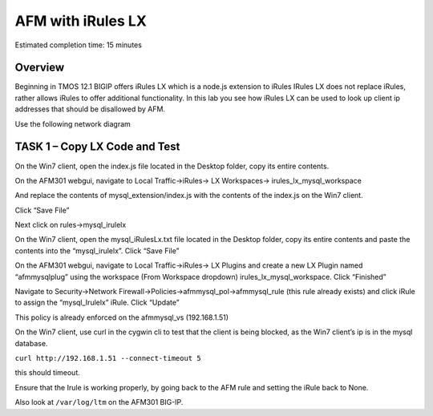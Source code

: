 AFM with iRules LX
==================

Estimated completion time: 15 minutes

Overview
~~~~~~~~

Beginning in TMOS 12.1 BIGIP offers iRules LX which is a node.js
extension to iRules IRules LX does not replace iRules, rather allows
iRules to offer additional functionality. In this lab you see how iRules
LX can be used to look up client ip addresses that should be disallowed
by AFM.

Use the following network diagram

|image98|

TASK 1 – Copy LX Code and Test
~~~~~~~~~~~~~~~~~~~~~~~~~~~~~~

On the Win7 client, open the index.js file located in the Desktop
folder, copy its entire contents.

On the AFM301 webgui, navigate to Local Traffic->iRules-> LX
Workspaces-> irules\_lx\_mysql\_workspace

And replace the contents of mysql\_extension/index.js with the contents
of the index.js on the Win7 client.

Click “Save File”

Next click on rules->mysql\_irulelx

On the Win7 client, open the mysql\_iRulesLx.txt file located in the
Desktop folder, copy its entire contents and paste the contents into the
“mysql\_irulelx”. Click “Save File”

On the AFM301 webgui, navigate to Local Traffic->iRules-> LX Plugins and
create a new LX Plugin named “afmmysqlplug” using the workspace (From
Workspace dropdown) irules\_lx\_mysql\_workspace. Click “Finished”

|image99|

Navigate to Security->Network
Firewall->Policies->afmmysql\_pol->afmmysql\_rule (this rule already
exists) and click iRule to assign the “mysql\_Irulelx” iRule. Click
“Update”

|image100|

This policy is already enforced on the afmmysql\_vs (192.168.1.51)

On the Win7 client, use curl in the cygwin cli to test that the client
is being blocked, as the Win7 client’s ip is in the mysql database.

``curl http://192.168.1.51 --connect-timeout 5``

this should timeout.

Ensure that the Irule is working properly, by going back to the AFM rule
and setting the iRule back to None.

Also look at ``/var/log/ltm`` on the AFM301 BIG-IP.

.. |image98| image:: media/image146.png
   :width: 7.05000in
   :height: 5.28750in
.. |image99| image:: media/image147.png
   :width: 4.00000in
   :height: 1.93056in
.. |image100| image:: media/image148.png
   :width: 6.00000in
   :height: 6.83333in